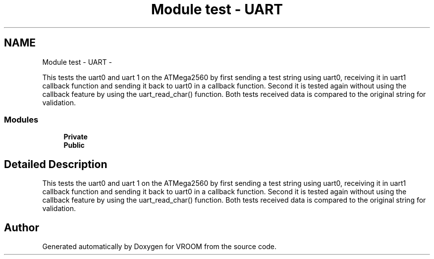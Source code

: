.TH "Module test - UART" 3 "Thu Dec 11 2014" "Version v0.01" "VROOM" \" -*- nroff -*-
.ad l
.nh
.SH NAME
Module test - UART \- 
.PP
This tests the uart0 and uart 1 on the ATMega2560 by first sending a test string using uart0, receiving it in uart1 callback function and sending it back to uart0 in a callback function\&. Second it is tested again without using the callback feature by using the uart_read_char() function\&. Both tests received data is compared to the original string for validation\&.  

.SS "Modules"

.in +1c
.ti -1c
.RI "\fBPrivate\fP"
.br
.ti -1c
.RI "\fBPublic\fP"
.br
.in -1c
.SH "Detailed Description"
.PP 
This tests the uart0 and uart 1 on the ATMega2560 by first sending a test string using uart0, receiving it in uart1 callback function and sending it back to uart0 in a callback function\&. Second it is tested again without using the callback feature by using the uart_read_char() function\&. Both tests received data is compared to the original string for validation\&. 


.SH "Author"
.PP 
Generated automatically by Doxygen for VROOM from the source code\&.
